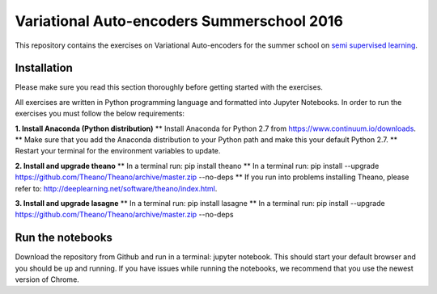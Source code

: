 Variational Auto-encoders Summerschool 2016
=======
This repository contains the exercises on Variational Auto-encoders for the summer school on `semi supervised learning <https://semisupervised-learning.compute.dtu.dk>`_.

Installation
------------
Please make sure you read this section thoroughly before getting started with the exercises.

All exercises are written in Python programming language and formatted into Jupyter Notebooks. In order to run the exercises you must follow the below requirements:

**1. Install Anaconda (Python distribution)**
** Install Anaconda for Python 2.7 from https://www.continuum.io/downloads.
** Make sure that you add the Anaconda distribution to your Python path and make this your default Python 2.7.
** Restart your terminal for the environment variables to update.

**2. Install and upgrade theano**
** In a terminal run: pip install theano
** In a terminal run: pip install --upgrade https://github.com/Theano/Theano/archive/master.zip --no-deps
** If you run into problems installing Theano, please refer to: http://deeplearning.net/software/theano/index.html.

**3. Install and upgrade lasagne**
** In a terminal run: pip install lasagne
** In a terminal run: pip install --upgrade https://github.com/Theano/Theano/archive/master.zip --no-deps

Run the notebooks
------------
Download the repository from Github and run in a terminal: jupyter notebook. This should start your default browser and you should be up and running. If you have issues while running the notebooks, we recommend that you use the newest version of Chrome.